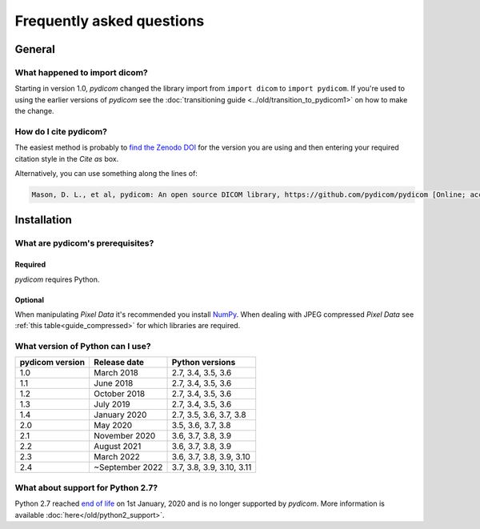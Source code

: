 .. _faq:

==========================
Frequently asked questions
==========================

.. _faq_general:

General
=======

What happened to import dicom?
------------------------------
Starting in version 1.0, *pydicom* changed the library import from
``import dicom`` to ``import pydicom``. If you're used to using the earlier
versions of *pydicom* see the :doc:`transitioning guide
<../old/transition_to_pydicom1>` on how to make the change.

How do I cite pydicom?
----------------------

The easiest method is probably to `find the Zenodo DOI
<https://zenodo.org/search?page=1&size=20&q=conceptrecid:1291985&all_versions&sort=-version>`_
for the version you are using and then entering your required citation style
in the *Cite as* box.

Alternatively, you can use something along the lines of:

.. code-block:: text

  Mason, D. L., et al, pydicom: An open source DICOM library, https://github.com/pydicom/pydicom [Online; accessed YYYY-MM-DD].


.. _faq_install:

Installation
============

What are pydicom's prerequisites?
---------------------------------

Required
~~~~~~~~
*pydicom* requires Python.

Optional
~~~~~~~~
When manipulating *Pixel Data* it's recommended you install
`NumPy <https://numpy.org/>`_. When dealing with JPEG
compressed *Pixel Data* see :ref:`this table<guide_compressed>` for which
libraries are required.

.. _faq_install_version:

What version of Python can I use?
---------------------------------

+-----------------+------------------+---------------------------+
| pydicom version |  Release date    | Python versions           |
+=================+==================+===========================+
| 1.0             | March 2018       | 2.7, 3.4, 3.5, 3.6        |
+-----------------+------------------+---------------------------+
| 1.1             | June 2018        | 2.7, 3.4, 3.5, 3.6        |
+-----------------+------------------+---------------------------+
| 1.2             | October 2018     | 2.7, 3.4, 3.5, 3.6        |
+-----------------+------------------+---------------------------+
| 1.3             | July 2019        | 2.7, 3.4, 3.5, 3.6        |
+-----------------+------------------+---------------------------+
| 1.4             | January 2020     | 2.7, 3.5, 3.6, 3.7, 3.8   |
+-----------------+------------------+---------------------------+
| 2.0             | May 2020         | 3.5, 3.6, 3.7, 3.8        |
+-----------------+------------------+---------------------------+
| 2.1             | November 2020    | 3.6, 3.7, 3.8, 3.9        |
+-----------------+------------------+---------------------------+
| 2.2             | August 2021      | 3.6, 3.7, 3.8, 3.9        |
+-----------------+------------------+---------------------------+
| 2.3             | March 2022       | 3.6, 3.7, 3.8, 3.9, 3.10  |
+-----------------+------------------+---------------------------+
| 2.4             | ~September 2022  | 3.7, 3.8, 3.9, 3.10, 3.11 |
+-----------------+------------------+---------------------------+

What about support for Python 2.7?
----------------------------------

Python 2.7 reached `end of life <https://www.python.org/doc/sunset-python-2/>`_
on 1st January, 2020 and is no longer supported by *pydicom*. More information
is available :doc:`here</old/python2_support>`.
